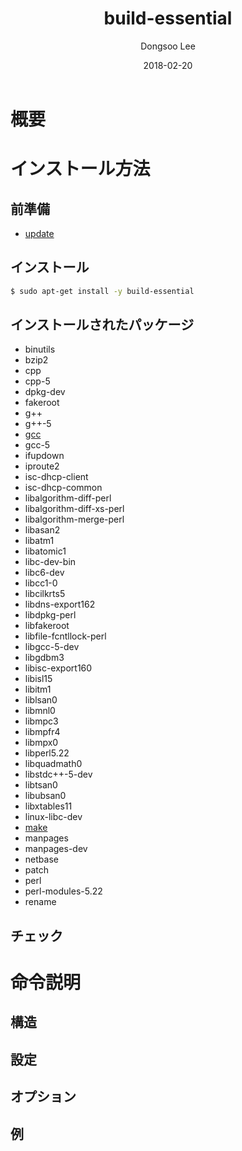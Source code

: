 # Created 2018-02-20 Tue 16:57
#+OPTIONS: -:nil --:nil tex:t ^:nil num:nil
#+TITLE: build-essential
#+DATE: 2018-02-20
#+AUTHOR: Dongsoo Lee
#+MACRO: class @@html:<span class="lc-class">$1</span>@@
#+MACRO: func @@html:<span class="lc-func">$1</span>@@
#+MACRO: ret @@html:<span class="lc-ret">$1</span>@@
#+MACRO: arg @@html:<span class="lc-arg">$1</span>@@
#+MACRO: kwd @@html:<span class="lc-kwd">$1</span>@@
#+MACRO: type @@html:<span class="lc-type">$1</span>@@
#+MACRO: var @@html:<span class="lc-var">$1</span>@@
#+MACRO: const @@html:<span class="lc-const">$1</span>@@
#+MACRO: path @@html:<span class="lc-path">$1</span>@@
#+MACRO: file @@html:<span class="lc-file">$1</span>@@

#+MACRO: REDIRECT @@html:<script type="javascript">location.href = "$1"</script>@@
#+MACRO: INCLUDE_PROGRESS (eval (lc-macro/include-progress))
#+MACRO: INCLUDE_DOCS (eval (lc-macro/include-docs))
#+MACRO: META (eval (lc-macro/meta))

#+HTML_HEAD: <script async src="https://www.googletagmanager.com/gtag/js?id=UA-113933734-1"></script>
#+HTML_HEAD: <script>window.dataLayer = window.dataLayer || [];function gtag(){dataLayer.push(arguments);}gtag('js', new Date());gtag('config', 'UA-113933734-1');</script>

#+HTML_HEAD: <link rel="stylesheet" type="text/css" href="../dist/org-html-themes/styles/readtheorg/css/htmlize.css"/>
#+HTML_HEAD: <link rel="stylesheet" type="text/css" href="../dist/org-html-themes/styles/readtheorg/css/readtheorg.css"/>
#+HTML_HEAD: <link rel="stylesheet" type="text/css" href="../dist/org-html-themes/styles/readtheorg/css/rtd-full.css"/>
#+HTML_HEAD: <link rel="stylesheet" type="text/css" href="../dist/org-html-themes/styles/readtheorg/css/my.css"/>

#+HTML_HEAD: <script type="text/javascript" src="../dist/org-html-themes/styles/lib/js/jquery-2.1.3.min.js"></script>
#+HTML_HEAD: <script type="text/javascript" src="../dist/org-html-themes/styles/lib/js/bootstrap-3.3.4.min.js"></script>
#+HTML_HEAD: <script type="text/javascript" src="../dist/org-html-themes/styles/lib/js/jquery.stickytableheaders.min.js"></script>
#+HTML_HEAD: <script type="text/javascript" src="../dist/org-html-themes/styles/readtheorg/js/readtheorg.js"></script>

#+HTML_HEAD: <meta name="title" content="build-essential - Linuxコマンド">
#+HTML_HEAD: <meta name="description" content="">
#+HTML_HEAD: <meta name="by" content="Dongsoo Lee">
#+HTML_HEAD: <meta property="og:type" content="article">
#+HTML_HEAD: <meta property="og:title" content="build-essential - Linuxコマンド">
#+HTML_HEAD: <meta property="og:description" content="">
#+HTML_HEAD: <meta name="twitter:title" content="build-essential - Linuxコマンド">
#+HTML_HEAD: <meta name="twitter:description" content="">

* 概要

* インストール方法

** 前準備
- [[file:./update.org][update]]

** インストール
#+BEGIN_SRC sh
  $ sudo apt-get install -y build-essential
#+END_SRC

** インストールされたパッケージ
- binutils
- bzip2
- cpp
- cpp-5
- dpkg-dev
- fakeroot
- g++
- g++-5
- [[file:./gcc.org][gcc]]
- gcc-5
- ifupdown
- iproute2
- isc-dhcp-client
- isc-dhcp-common
- libalgorithm-diff-perl
- libalgorithm-diff-xs-perl
- libalgorithm-merge-perl
- libasan2
- libatm1
- libatomic1
- libc-dev-bin
- libc6-dev
- libcc1-0
- libcilkrts5
- libdns-export162
- libdpkg-perl
- libfakeroot
- libfile-fcntllock-perl
- libgcc-5-dev
- libgdbm3
- libisc-export160
- libisl15
- libitm1
- liblsan0
- libmnl0
- libmpc3
- libmpfr4
- libmpx0
- libperl5.22
- libquadmath0
- libstdc++-5-dev
- libtsan0
- libubsan0
- libxtables11
- linux-libc-dev
- [[file:./make.org][make]]
- manpages
- manpages-dev
- netbase
- patch
- perl
- perl-modules-5.22
- rename

** チェック

* 命令説明

** 構造

** 設定

** オプション

** 例
